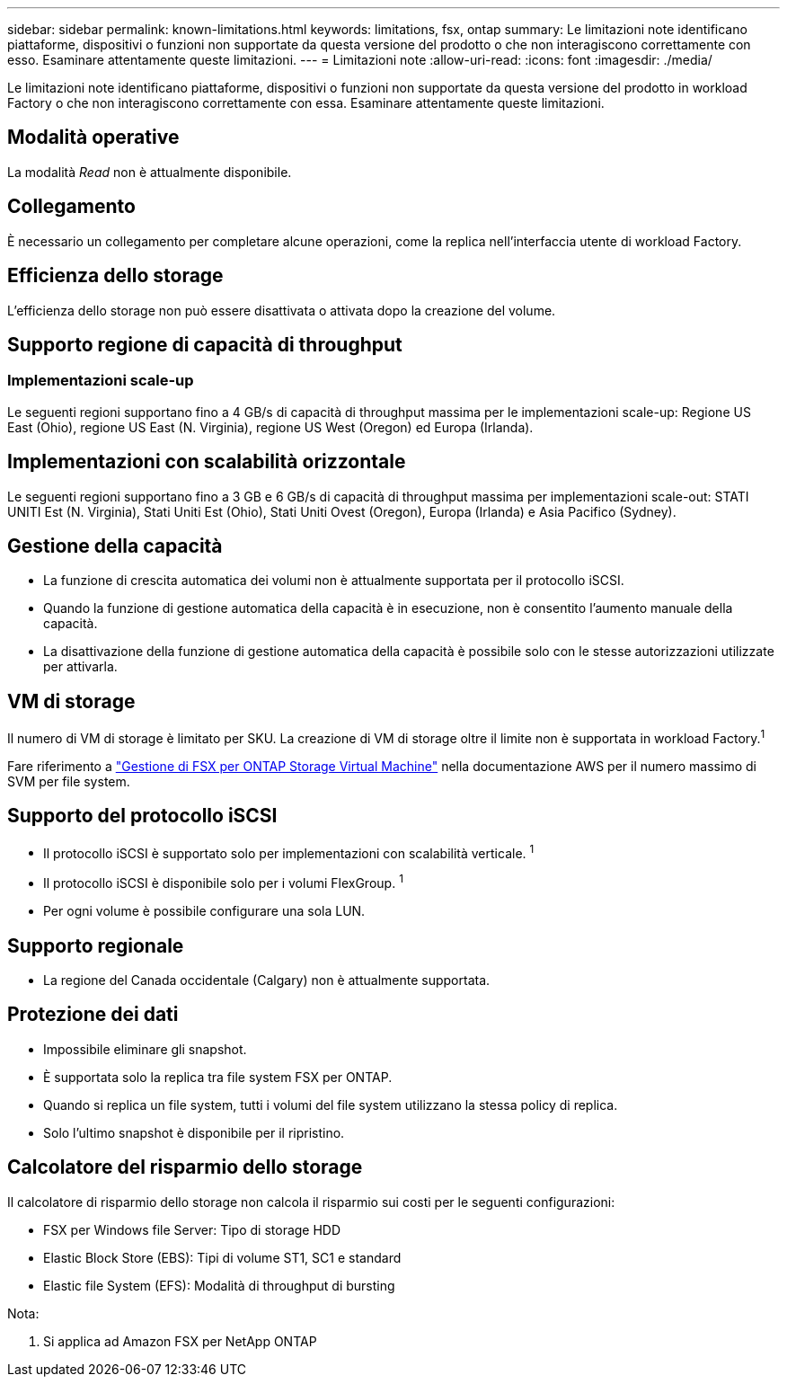 ---
sidebar: sidebar 
permalink: known-limitations.html 
keywords: limitations, fsx, ontap 
summary: Le limitazioni note identificano piattaforme, dispositivi o funzioni non supportate da questa versione del prodotto o che non interagiscono correttamente con esso. Esaminare attentamente queste limitazioni. 
---
= Limitazioni note
:allow-uri-read: 
:icons: font
:imagesdir: ./media/


[role="lead"]
Le limitazioni note identificano piattaforme, dispositivi o funzioni non supportate da questa versione del prodotto in workload Factory o che non interagiscono correttamente con essa. Esaminare attentamente queste limitazioni.



== Modalità operative

La modalità _Read_ non è attualmente disponibile.



== Collegamento

È necessario un collegamento per completare alcune operazioni, come la replica nell'interfaccia utente di workload Factory.



== Efficienza dello storage

L'efficienza dello storage non può essere disattivata o attivata dopo la creazione del volume.



== Supporto regione di capacità di throughput



=== Implementazioni scale-up

Le seguenti regioni supportano fino a 4 GB/s di capacità di throughput massima per le implementazioni scale-up: Regione US East (Ohio), regione US East (N. Virginia), regione US West (Oregon) ed Europa (Irlanda).



== Implementazioni con scalabilità orizzontale

Le seguenti regioni supportano fino a 3 GB e 6 GB/s di capacità di throughput massima per implementazioni scale-out: STATI UNITI Est (N. Virginia), Stati Uniti Est (Ohio), Stati Uniti Ovest (Oregon), Europa (Irlanda) e Asia Pacifico (Sydney).



== Gestione della capacità

* La funzione di crescita automatica dei volumi non è attualmente supportata per il protocollo iSCSI.
* Quando la funzione di gestione automatica della capacità è in esecuzione, non è consentito l'aumento manuale della capacità.
* La disattivazione della funzione di gestione automatica della capacità è possibile solo con le stesse autorizzazioni utilizzate per attivarla.




== VM di storage

Il numero di VM di storage è limitato per SKU. La creazione di VM di storage oltre il limite non è supportata in workload Factory.^1^

Fare riferimento a link:https://docs.aws.amazon.com/fsx/latest/ONTAPGuide/managing-svms.html#max-svms["Gestione di FSX per ONTAP Storage Virtual Machine"^] nella documentazione AWS per il numero massimo di SVM per file system.



== Supporto del protocollo iSCSI

* Il protocollo iSCSI è supportato solo per implementazioni con scalabilità verticale. ^1^
* Il protocollo iSCSI è disponibile solo per i volumi FlexGroup. ^1^
* Per ogni volume è possibile configurare una sola LUN.




== Supporto regionale

* La regione del Canada occidentale (Calgary) non è attualmente supportata.




== Protezione dei dati

* Impossibile eliminare gli snapshot.
* È supportata solo la replica tra file system FSX per ONTAP.
* Quando si replica un file system, tutti i volumi del file system utilizzano la stessa policy di replica.
* Solo l'ultimo snapshot è disponibile per il ripristino.




== Calcolatore del risparmio dello storage

Il calcolatore di risparmio dello storage non calcola il risparmio sui costi per le seguenti configurazioni:

* FSX per Windows file Server: Tipo di storage HDD
* Elastic Block Store (EBS): Tipi di volume ST1, SC1 e standard
* Elastic file System (EFS): Modalità di throughput di bursting


Nota:

. Si applica ad Amazon FSX per NetApp ONTAP

